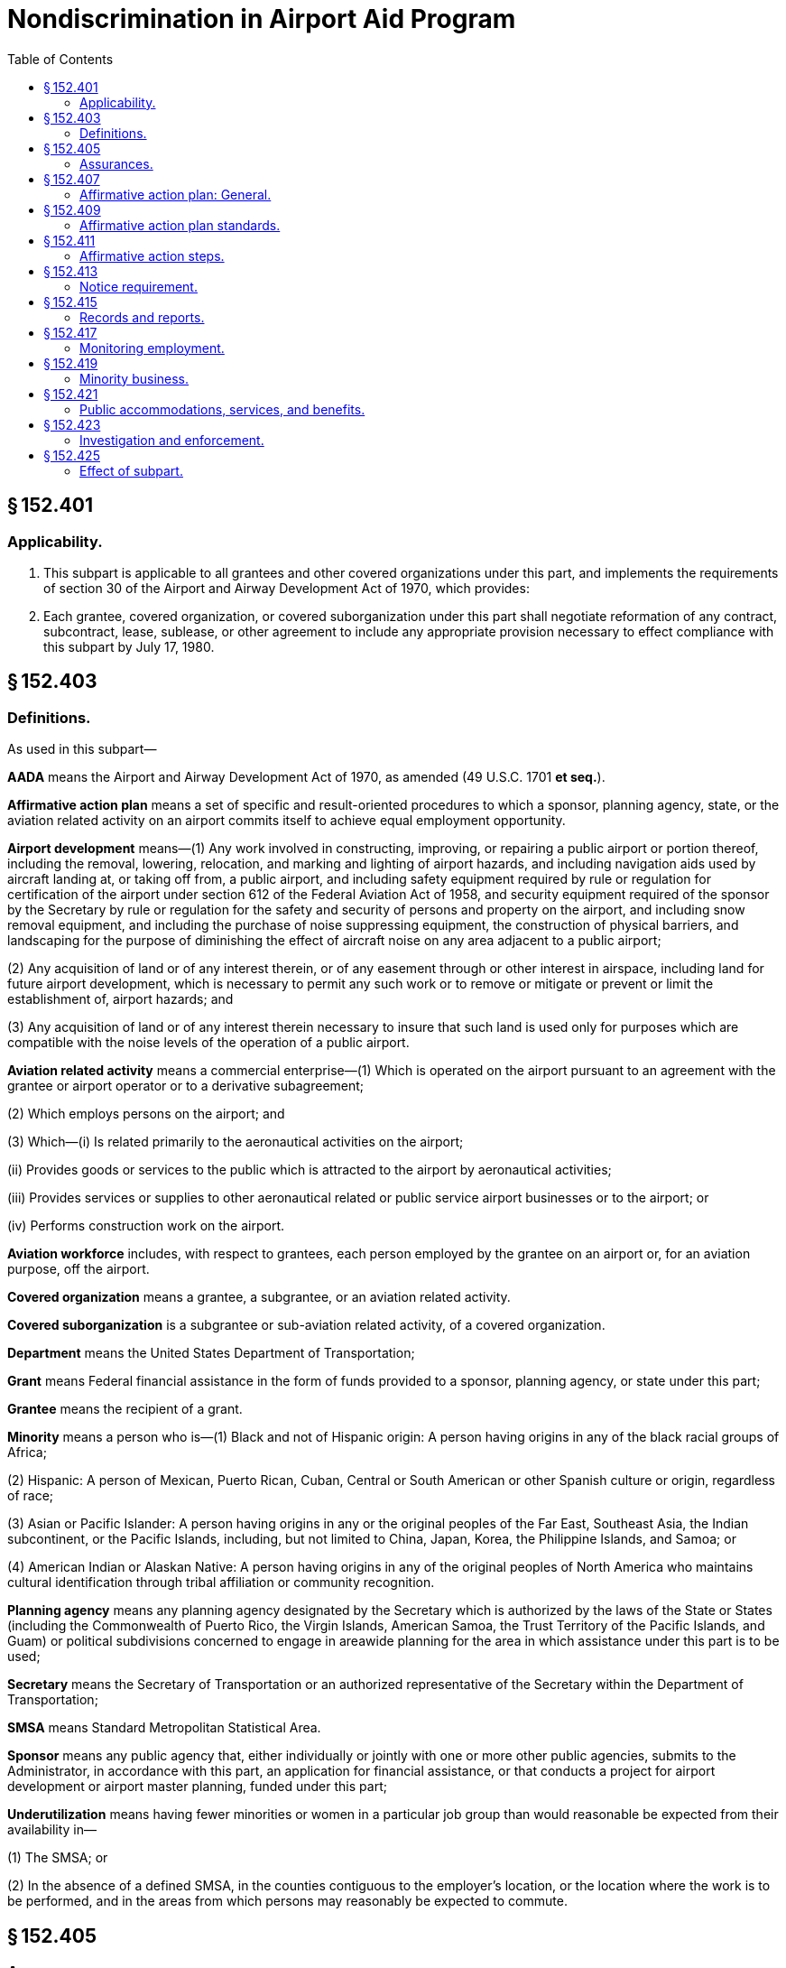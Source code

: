 # Nondiscrimination in Airport Aid Program
:toc:

## § 152.401

### Applicability.

. This subpart is applicable to all grantees and other covered organizations under this part, and implements the requirements of section 30 of the Airport and Airway Development Act of 1970, which provides:
              
. Each grantee, covered organization, or covered suborganization under this part shall negotiate reformation of any contract, subcontract, lease, sublease, or other agreement to include any appropriate provision necessary to effect compliance with this subpart by July 17, 1980.

## § 152.403

### Definitions.

As used in this subpart—

*AADA* means the Airport and Airway Development Act of 1970, as amended (49 U.S.C. 1701 *et seq.*).

*Affirmative action plan* means a set of specific and result-oriented procedures to which a sponsor, planning agency, state, or the aviation related activity on an airport commits itself to achieve equal employment opportunity.

*Airport development* means—(1) Any work involved in constructing, improving, or repairing a public airport or portion thereof, including the removal, lowering, relocation, and marking and lighting of airport hazards, and including navigation aids used by aircraft landing at, or taking off from, a public airport, and including safety equipment required by rule or regulation for certification of the airport under section 612 of the Federal Aviation Act of 1958, and security equipment required of the sponsor by the Secretary by rule or regulation for the safety and security of persons and property on the airport, and including snow removal equipment, and including the purchase of noise suppressing equipment, the construction of physical barriers, and landscaping for the purpose of diminishing the effect of aircraft noise on any area adjacent to a public airport;

(2) Any acquisition of land or of any interest therein, or of any easement through or other interest in airspace, including land for future airport development, which is necessary to permit any such work or to remove or mitigate or prevent or limit the establishment of, airport hazards; and

(3) Any acquisition of land or of any interest therein necessary to insure that such land is used only for purposes which are compatible with the noise levels of the operation of a public airport.

*Aviation related activity* means a commercial enterprise—(1) Which is operated on the airport pursuant to an agreement with the grantee or airport operator or to a derivative subagreement;

(2) Which employs persons on the airport; and

(3) Which—(i) Is related primarily to the aeronautical activities on the airport;

(ii) Provides goods or services to the public which is attracted to the airport by aeronautical activities;

(iii) Provides services or supplies to other aeronautical related or public service airport businesses or to the airport; or

(iv) Performs construction work on the airport.

*Aviation workforce* includes, with respect to grantees, each person employed by the grantee on an airport or, for an aviation purpose, off the airport.

*Covered organization* means a grantee, a subgrantee, or an aviation related activity.

*Covered suborganization* is a subgrantee or sub-aviation related activity, of a covered organization.

*Department* means the United States Department of Transportation;

*Grant* means Federal financial assistance in the form of funds provided to a sponsor, planning agency, or state under this part;

*Grantee* means the recipient of a grant.

*Minority* means a person who is—(1) Black and not of Hispanic origin: A person having origins in any of the black racial groups of Africa;

(2) Hispanic: A person of Mexican, Puerto Rican, Cuban, Central or South American or other Spanish culture or origin, regardless of race;

(3) Asian or Pacific Islander: A person having origins in any or the original peoples of the Far East, Southeast Asia, the Indian subcontinent, or the Pacific Islands, including, but not limited to China, Japan, Korea, the Philippine Islands, and Samoa; or

(4) American Indian or Alaskan Native: A person having origins in any of the original peoples of North America who maintains cultural identification through tribal affiliation or community recognition.

*Planning agency* means any planning agency designated by the Secretary which is authorized by the laws of the State or States (including the Commonwealth of Puerto Rico, the Virgin Islands, American Samoa, the Trust Territory of the Pacific Islands, and Guam) or political subdivisions concerned to engage in areawide planning for the area in which assistance under this part is to be used;
              

*Secretary* means the Secretary of Transportation or an authorized representative of the Secretary within the Department of Transportation;

*SMSA* means Standard Metropolitan Statistical Area.

*Sponsor* means any public agency that, either individually or jointly with one or more other public agencies, submits to the Administrator, in accordance with this part, an application for financial assistance, or that conducts a project for airport development or airport master planning, funded under this part;

*Underutilization* means having fewer minorities or women in a particular job group than would reasonable be expected from their availability in—

(1) The SMSA; or

(2) In the absence of a defined SMSA, in the counties contiguous to the employer's location, or the location where the work is to be performed, and in the areas from which persons may reasonably be expected to commute.

## § 152.405

### Assurances.

The following assurances shall be included in each application for financial assistance under this part:

. *Assurance.* The grantee assures that it will undertake an affirmative action program, as required by 14 CFR part 152, subpart E, to ensure that no person shall, on the grounds of race, creed, color, national origin, or sex, be excluded from participating in any employment, contracting, or leasing activities covered in 14 CFR part 152, subpart E. The grantee assures that no person shall be excluded, on these grounds, from participating in or receiving the services or benefits of any program or activity covered by this subpart. The grantee assures that it will require that its covered organizations provide assurances to the grantee that they similarly will undertake affirmative action programs and that they will require assurances from their suborganizations, as required by 14 CFR part 152, subpart E, to the same effect.
. *Assurance.* The grantee agrees to comply with any affirmative action plan or steps for equal employment opportunity required by 14 CFR part 152, subpart E, as part of the affirmative action program, and by any Federal, State, or local agency or court, including those resulting from a conciliation agreement, a consent decree, court order, or similar mechanism. The grantee agrees that State or local affirmative action plans will be used in lieu of any affirmative action plan or steps required by 14 CFR part 152, subpart E, only when they fully meet the standards set forth in 14 CFR 152.409. The grantee agrees to obtain a similar assurance from its covered organizations, and to cause them to require a similar assurance of their covered suborganizations, as required by 14 CFR part 152, subpart E.

## § 152.407

### Affirmative action plan: General.

. Except as provided in paragraph (b) of this section, each of the following shall have an affirmative action plan that meets the requirements of § 152.409 and is kept on file for review by the FAA Office of Civil Rights:
.. Each sponsor who employs 50 or more employees in its aviation workforce.
.. Each planning Agency which employs 50 or more employees in its agency for aviation purposes.
.. Each state political division, administering a grant under the AADA to develop standards for airport development at general aviation airports, which employs 50 or more employees in its aviation workforce.
. A grantee is in compliance with paragraph (a) of this section, if it is subject to, and keeps on file for review by the FAA Office of Civil Rights, one of the following:
.. An affirmative action plan acceptable to another Federal agency.
.. An affirmative action plan for a State or local agency that the covered organization certifies meets the standards in § 152.409.
.. A conciliation agreement, consent decree, or court order which provides short and long-range goals for equal employment opportunity similar to those which would be established in an affirmative action plan meeting the standards in § 152.409.
. Each sponsor shall require each aviation related activity (other than construction contractors) which employs 50 or more employees on the airport to prepare, and keep on file for review by the FAA Office of Civil Rights, an affirmative action plan developed in accordance with the standards in § 152.409, unless the activity is subject to one of the mechanisms described in paragraphs (b) (1) through (3) of this section.
. Each sponsor shall require each aviation related activity described in paragraph (c) of this section to similarly require each of its covered suborganizations (other than construction contractors) which employs 50 or more employees on the airport to prepare, and to keep on file for review by the FAA Office of Civil Rights, an affirmative action plan developed in accordance with the standards in § 152.409, unless the suborganization is subject to one of the mechanisms described in paragraphs (b) (1) through (3) of this section.

## § 152.409

### Affirmative action plan standards.

. Each affirmative action plan required by this subpart shall be developed in accordance with the following:
.. An analysis of the employer's aviation workforce which groups employees into the following job categories:
... Officials and managers.
... Professionals.
... Technicians.
... Sales workers.
... Office and clerical workers.
... Craft workers (skilled).
... Operatives (semi-skilled).
... Laborers (unskilled).
... Service workers.
.. A comparison separately made of the percent of minorities and women in the employer's present aviation workforce (in each of the job categories listed in paragraph (a)(1) of this section) with the percent of minorities and women in each of those categories in the total workforce located in the SMSA, or, in the absence of an SMSA, in the counties contiguous to the employer's location or the location where the work is to be performed and in the areas from which persons may reasonably be expected to commute. This data on the total workforce of the applicable area will be supplied to grantees by the FAA. Grantees shall make this data available to the other organizations covered by this subpart. The comparison for minorities must be made only when minorities constitute at least 2 percent of the total workforce in the geographical area used for the comparison.
.. A comparison, for the aviation workforce, of the total number of applicants and persons hired with the total number of minority and female applicants, and minorities and females hired, for the past year. Where this data is unavailable, the employer shall establish and maintain a system to provide the data, and shall make the comparison 120 days after establishing the data system.
.. Where the percentage of minorities and women in the employer's aviation workforce, in each job category, is less than the minority and female percentage in any job category in the workforce of the geographical area used, an analysis, based on the comparison required by paragraph (a)(3) of this section, determining whether any of the following exists:
... Insufficient flow of minority and female applicants.
... Disparate rejection of minority and female applicants. The FAA generally considers disparate rejection to exist whenever a selection rate for any race, sex, or ethnic group is less than 80 percent of the rate for the race, sex, or ethnic group with the highest selection rate.
. Each affirmative action plan required by this part shall be implemented through an action-oriented program with goals and timetables designed to eliminate obstacles to equal opportunity for women and minorities in recruitment and hiring, which shall include, but not be limited to:
.. Where disparate rejection of minority and female applicants is indicated by the analysis required by paragraph (a)(4) of this section, validation of those portions of the testing or selection procedures which cause the disparity in accordance with the “Uniform Guidelines on Employee Selection” (43 FR 38290; August 25, 1978), within 120 days of the analysis.
              
.. Where testing or selection procedures cannot be validated, discontinuation of their use.
.. Where an insufficient flow of minority and female applicants (less than the percentage available) is indicated by the analysis required by paragraph (a)(4) of this section, good faith efforts to increase the flow of minority and female applicants through the following steps, as appropriate:
... Development or reaffirmation of an equal opportunity policy and dissemination of that policy internally and externally.
... Contact with minority and women's organizations, schools with predominant minority or female enrollments, and other recruitment sources for minorities and women.
... Encouragement of State and local employment agencies, unions, and other recruiting sources to ensure that minorities and women have ample information on, and opportunity to apply for, vacancies and to participate in examinations.
... Participation in special employment programs such as Co-operative Education Programs with predominantly minority and women's colleges, “After School” or Work Study programs, and Summer Employment.
... Participation in “Job Fairs.”
... Participation of minority and female employees in Career Days, Youth Motivation Programs, and counseling and related activities in the community.
... Encouragement of minority and female employees to refer applicants.
... Motivation, training, and employment programs for minority and female hard-core unemployed.

## § 152.411

### Affirmative action steps.

. Each grantee which is not described in § 152.407(a) and is not subject to an affirmative action plan, regulatory goals and timetables, or other mechanism providing for short and long-range goals for equal employment opportunity, shall make good faith efforts to recruit and hire minorities and women for its aviation workforce as vacancies occur, by taking the affirmative action steps in § 152.409(b)(3), as follows:
.. If it has 15 or more employees in its aviation workforce or employed for aviation purposes, by taking the affirmative action steps in § 152.409(b)(3), as appropriate; or
.. If it has less than 15 employees in its aviation workforce or employed for aviation purposes, by taking the affirmative action steps in § 152.409(b)(3) (i) and (ii), as appropriate.
. Except as provided in paragraph (c) of this section, each sponsor shall require each of its aviation related activities on its airport, that is not subject to an affirmative action plan, regulatory goals and timetables, or other mechanism which provides short and long-range goals for equal employment opportunity, to take affirmative action steps and cause them to similarly require affirmative action steps of their covered suborganizations, as follows:
.. Each aviation related activity or covered suborganization with less than 50 but more than 14 employees, must take the affirmative action steps enumerated in § 152.409(b)(3), as appropriate.
.. Each aviation related activity or covered suborganization with less than 15 employees, must take the affirmative action steps enumerated in § 152.409(b)(3) (i) and (ii), as appropriate.
. Each sponsor shall require each construction contractor, that has a contract of $10,000 or more on its airport and that is not subject to an affirmative action plan, regulatory goals or timetables, or other mechanism which provides short and long-range goals for equal employment opportunity, to take the following affirmative action steps:
.. The contractor must establish and maintain a current list of minority and female recruitment sources; provide written notification to these recruitment sources and to community organizations when employment opportunities are available; and maintain a record of each organization's response.
.. The contractor must maintain a current file of the names, addresses, and telephone numbers of each minority and female walk-in applicant and each referral from a union, a recruitment source, or community organization and the action taken with respect to each individual. Where an individual is sent to the union hiring hall for referral, but not referred back to the contractor, or, if referred, not employed by the contractor, this shall be documented. The documentation shall include an explanation of, and information on, any additional actions that the contractor may have taken.
.. The contractor must disseminate its equal employment opportunity policy internally—
... By providing notice of the policy to unions and training programs;
... By including it in policy manuals and collective bargaining agreements;
... By publicizing it in the company newspaper, report, or other publication; and
... By specific review of the policy with all management personnel and with all employees at least once a year.
.. The contractor must disseminate the contractors's equal employment opportunity policy externally—
... By stating it in each employment advertisement in the news media, including news media with high minority and female readership; and
... By providing written notification to, or participating in discussions with, other contractors and subcontractors with whom the contractor does business.
.. The contractor must direct its recruitment efforts to minority and female organizations, to schools with minority and female students, and to organizations which recruit and train minorities and women, in the contractor's recruitment area.
.. The contractor must encourage present minority and female employees to recruit other minorities and women.
.. The contractor must, where possible, provide after school, summer, and vacation employment to minority and female youth.
. Each sponsor shall require each of its prime construction contractors on its airport, with a contract of $10,000 or more, to require each of the contractor's subcontractors on the airport to comply with the affirmative action steps in paragraph (c) of this section, with which it does not already comply, unless the subcontractor is subject to an affirmative action plan, regulatory goals or timetables, or other mechanism which provides short and long-range goals for equal employment opportunity, or the subcontract is less than $10,000.

## § 152.413

### Notice requirement.

Each grantee shall give adequate notice to employees and applicants for employment, through posters provided by the Secretary, that the FAA is committed to the requirements of section 30 of the AADA, to ensure that no person shall, on the grounds of race, creed, color, national origin, or sex, be excluded from participating in any activity conducted with funds authorized under this part.

## § 152.415

### Records and reports.

. Each grantee shall keep on file for a period of three years or for the period during which the Federal financial assistance is made available, whichever is longer, reports (other than those transmitted to the FAA), records, and affirmative action plans, if applicable, that will enable the FAA Office of Civil Rights to ascertain if there has been and is compliance with this subpart.
. Each sponsor shall require its covered organizations to keep on file, for the period set forth in paragraph (a) of this section, reports (other than those submitted to the FAA), records, and affirmative action plans, if applicable, that will enable the FAA Office of Civil Rights to ascertain if there has been and is compliance with this subpart, and shall cause them to require their covered suborganizations to keep similar records as applicable.
. Each grantee, employing 15 or more person, shall annually submit to the FAA a compliance report on a form provided by the FAA and a statistical report on a Form EEO-1 of the Equal Employment Opportunity Commission (EEOC) or any superseding EEOC form. If a grantee already is submitting a Form EEO-1 to another agency, the grantee may submit a copy of that form to the FAA as its statistical report. The information provided shall include goals and timetables, if established in compliance with the requirements of § 152.409 or with the requirements of another Federal agency or a State or local agency.
. Each sponsor shall—
              
.. Require each of its aviation-related activities (except construction contractors), employing 15 or more persons, to annually submit to the sponsor the reports required by paragraph (c) of this section, on the same basis as stated in paragraph (c) of this section, and shall cause each aviation-related activity to require its covered suborganizations, with 15 or more employees, to annually submit the reports required by paragraph (c) of this section through the prime organization to the sponsor, for transmittal by the sponsor to the FAA.
.. Annually collect from its aviation related activities employing less than 15 employees, and transmit to the FAA an aggregate employment report, that includes the employment of sponsors with less than 15 employees, on an EEO-1 or any superseding EEOC form.
. Each sponsor shall require each of its construction contractors on its airport, with a contract of $10,000 or more, which is not subject to E.O. 11246 and the regulations of the Department of Labor (DOL), to submit to the sponsor, at the conclusion of the project, a compliance report on a form provided by the FAA and a statistical report on a DOL Form 257 or any superseding DOL form. For projects exceeding six months, the sponsor shall require a midway compliance report. The sponsor shall submit these reports to the FAA.
. Each sponsor shall cause each of its construction contractors on its airport to require each of the contractor's subcontractors, with a subcontract of $10,000 or more, which are not subject to E.O. 11246 and the regulations of the DOL, to submit the reports required by paragraph (e) of this section to the prime contractor for submission to the sponsor. The sponsor shall transmit these reports to the FAA.
. Each organization required to prepare an affirmative action plan for the FAA under this subpart shall update it annually and as changed circumstances require. Each organization that has prepared a plan in compliance with the requirements of another Federal agency or a State or local agency, shall update it in accordance with the requirements of that agency.

## § 152.417

### Monitoring employment.

. Each grantee shall allow the FAA Office of Civil Rights to monitor its equal employment opportunity compliance with this subpart through on-site reviews and desk audits. Reviews or audits will include the records submitted under § 152.415.
. As it deems necessary, the FAA Office of Civil Rights will conduct on-site or desk audits of covered aviation related activities on airports.

## § 152.419

### Minority business.

Each person subject to this subpart is required to comply with the Minority Business Enterprise Regulations of the Department.

## § 152.421

### Public accommodations, services, and benefits.

Requirements relating to the provision of public accommodations, services, and other benefits to beneficiaries under Title VI of the Civil Rights Act of 1964 (42 U.S.C. 2000d *et seq.*) and part 21 of the regulations of the Office of the Secretary of Transportation (49 CFR part 21) implementing Title VI are made applicable, where appropriate, to nondiscrimination and affirmative action on the basis of sex or creed, and shall be complied with by each applicant for assistance and each grantee.

## § 152.423

### Investigation and enforcement.

. *Complaints.* Any person who believes that he or she has been subjected to discrimination prohibited by this subpart may personally, or through a representative, file a complaint with the Director of the Departmental Office of Civil Rights. A complaint must be in writing and filed not later than 180 days after the date of the alleged discrimination, unless the time for filing is extended by the Director.
. *Investigations and informal resolutions.* The Departmental Office of Civil Rights will make a prompt investigation whenever a complaint, compliance review, report, or any other information indicates a possible failure to comply with this subpart. The procedures in 49 CFR part 21, augmented as appropriate by the investigative procedures of part 13 of this chapter, will be followed, except that—
              
.. Compliance with a regulation of the Department applicable to minority business enterprise will be investigated and enforced through the procedures contained in that regulation; and
.. Except as provided in paragraph (c) of this section, allegations of noncompliance with regulations governing equal employment opportunity of another Federal agency or a State or local agency, will be referred, for investigation and enforcement, to the Federal agency or, in the discretion of the Departmental Office of Civil Rights, to the State or local agency.
. When the FAA (under section 30 of the AADA) and another Federal agency, a referral agency recognized by the Equal Employment Opportunity Commission, or a court have concurrent jurisdiction over a matter—
.. If the other agency or court makes a finding on the record that noncompliance or discrimination has occurred, the FAA will accept the finding, and determine what sanctions or remedies are appropriate under section 30 as a result of the finding, after permitting the party against whom the finding was made to be heard on the determination of the sanctions or remedies; or
.. If it appears that delay, through referral to another agency, will result in the continued expenditure of Federal funds under this part without compliance with this subpart, the Secretary may—
... Investigate the matter;
... Make a determination as to compliance with section 30; and
... Impose appropriate sanctions and remedies.
. Nothing in this section shall preclude the Director of the Departmental Office of Civil Rights from initiating an investigation when it appears that the investigation of the complaint may reveal a pattern or practice of discrimination or noncompliance with the requirements of this subpart in the employment practices of a grantee or other covered organization.

## § 152.425

### Effect of subpart.

Nothing contained in this subpart diminishes or supersedes the obligations imposed by Title VI of the Civil Rights Act of 1964 (42 U.S.C. 2000d), Executive Order 11246 (42 U.S.C. 2000e (note)), or any other Federal law or Executive Order relating to civil rights.

